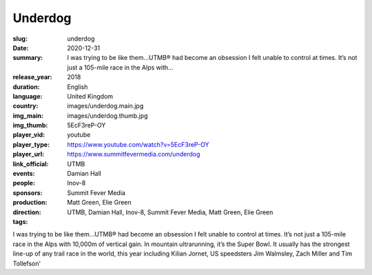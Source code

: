 Underdog
########

:slug: underdog
:date: 2020-12-31
:summary: I was trying to be like them...UTMB® had become an obsession I felt unable to control at times. It’s not just a 105-mile race in the Alps with...
:release_year: 2018
:duration: 
:language: English
:country: United Kingdom
:img_main: images/underdog.main.jpg
:img_thumb: images/underdog.thumb.jpg
:player_vid: 5EcF3reP-OY
:player_type: youtube
:player_url: https://www.youtube.com/watch?v=5EcF3reP-OY
:link_official: https://www.summitfevermedia.com/underdog
:events: UTMB
:people: Damian Hall
:sponsors: Inov-8
:production: Summit Fever Media
:direction: Matt Green, Elie Green
:tags: UTMB, Damian Hall, Inov-8, Summit Fever Media, Matt Green, Elie Green

I was trying to be like them...UTMB® had become an obsession I felt unable to control at times. It’s not just a 105-mile race in the Alps with 10,000m of vertical gain. In mountain ultrarunning, it’s the Super Bowl. It usually has the strongest line-up of any trail race in the world, this year including Kilian Jornet, US speedsters Jim Walmsley, Zach Miller and Tim Tollefson'
